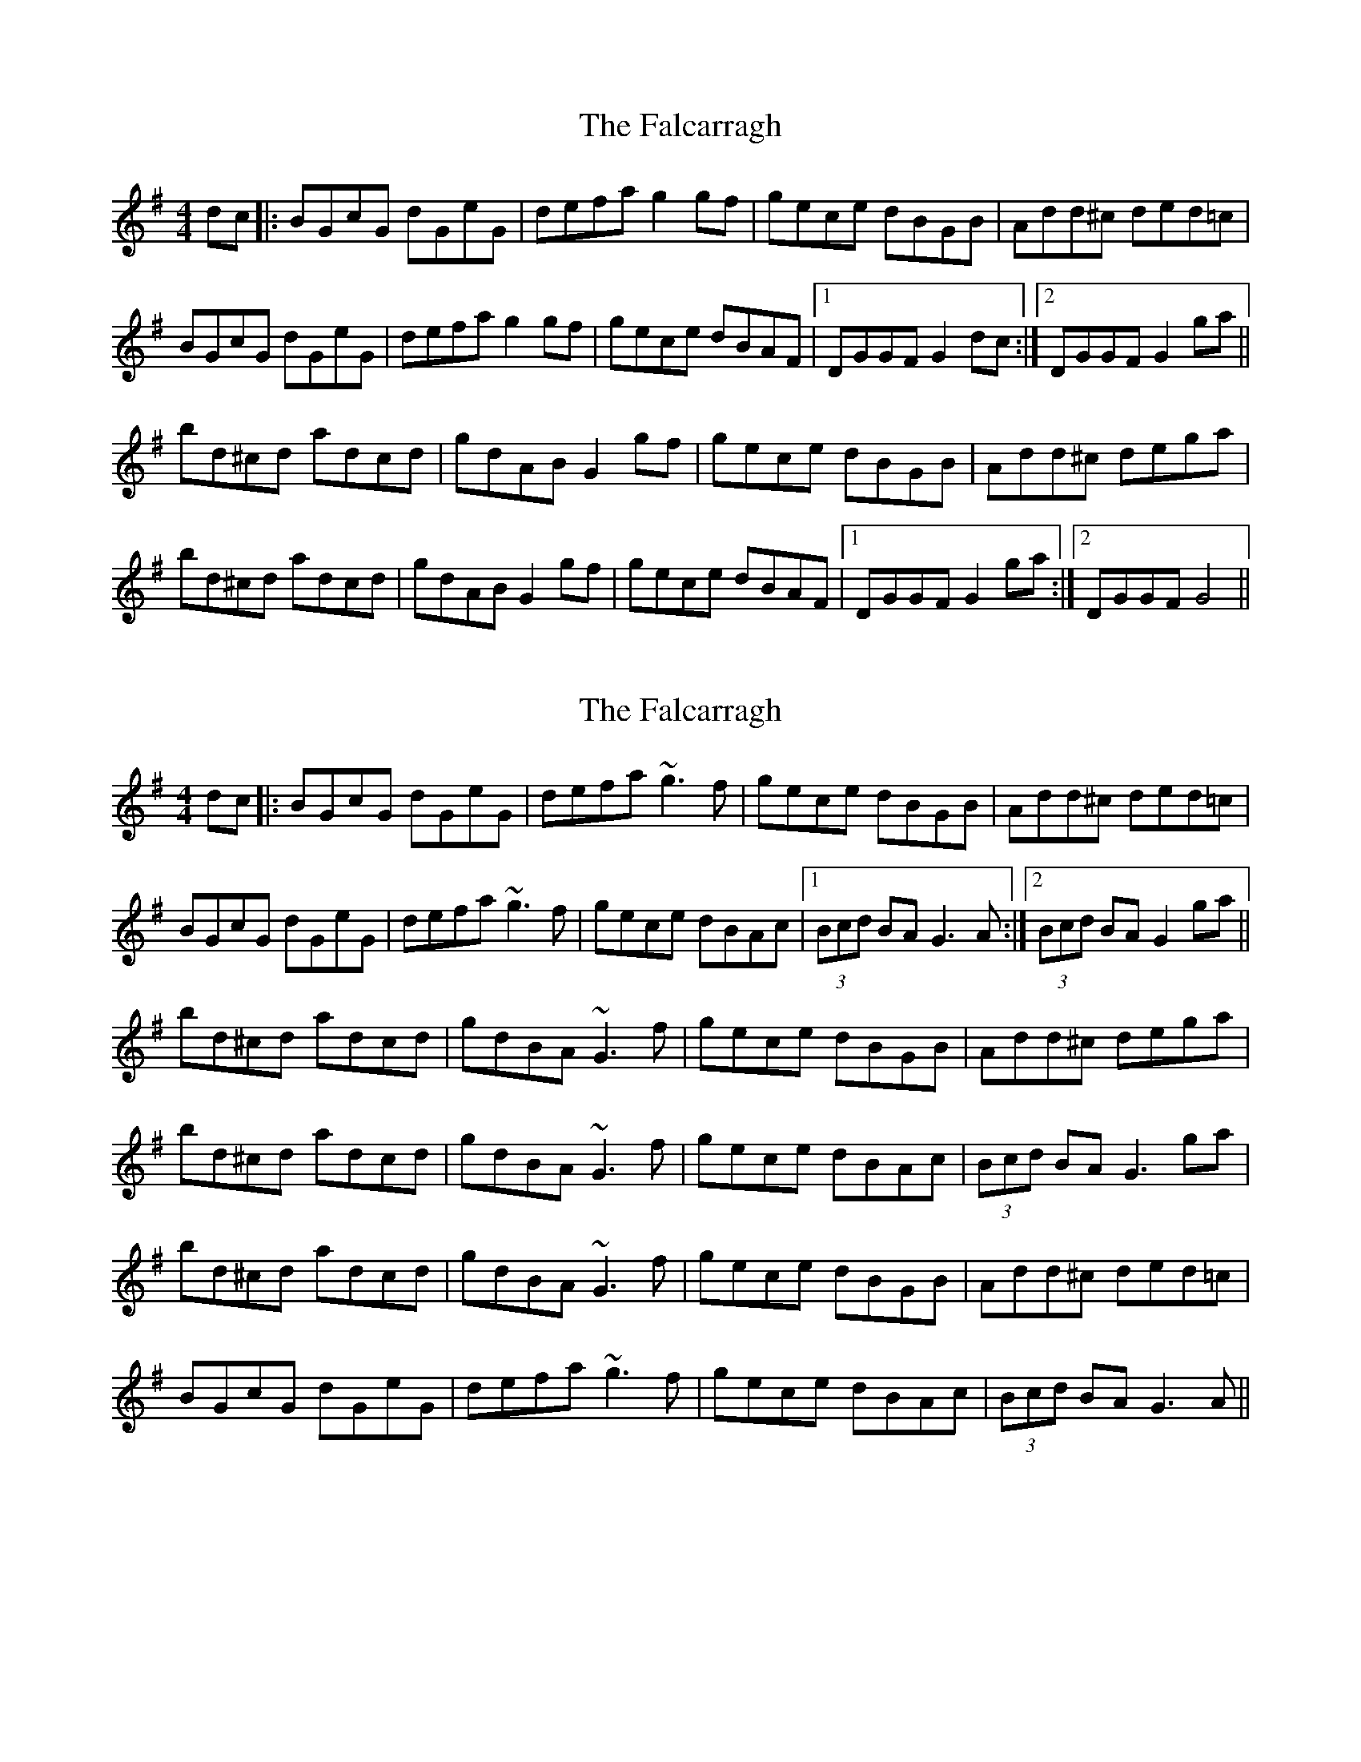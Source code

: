 X: 1
T: Falcarragh, The
Z: Kenny
S: https://thesession.org/tunes/7659#setting7659
R: hornpipe
M: 4/4
L: 1/8
K: Gmaj
dc |: BGcG dGeG | defa g2 gf | gece dBGB | Add^c ded=c |
BGcG dGeG | defa g2 gf | gece dBAF |1 DGGF G2 dc :|2 DGGF G2 ga ||
bd^cd adcd | gdAB G2 gf | gece dBGB | Add^c dega |
bd^cd adcd | gdAB G2 gf | gece dBAF |1 DGGF G2 ga :|2 DGGF G4 ||
X: 2
T: Falcarragh, The
Z: niall_kenny
S: https://thesession.org/tunes/7659#setting19058
R: hornpipe
M: 4/4
L: 1/8
K: Gmaj
dc |: BGcG dGeG | defa ~g3 f | gece dBGB | Add^c ded=c |BGcG dGeG | defa ~g3 f | gece dBAc |1 (3Bcd BA G3 A :|2 (3Bcd BA G2 ga ||bd^cd adcd | gdBA ~G3 f | gece dBGB | Add^c dega |bd^cd adcd | gdBA ~G3 f | gece dBAc | (3Bcd BA G3 ga |bd^cd adcd | gdBA ~G3 f | gece dBGB | Add^c ded=c |BGcG dGeG | defa ~g3 f | gece dBAc | (3Bcd BA G3 A ||
X: 3
T: Falcarragh, The
Z: JACKB
S: https://thesession.org/tunes/7659#setting25128
R: hornpipe
M: 4/4
L: 1/8
K: Dmaj
AG |: FDGD ADBD | ABcA d2 dc | dBGB A3F | EF^GE A3=G |
FDGD ADBD | ABcA d2 dc | dBGB AFEF |1 D2 (3DDD D2 :|2 D2 (3DDD D2 de ||
|:fA^GA eA^GA | dAFA D3B | dBGB A3F | EF^GE A3e |
fA^GA eA^GA | dAFA D3B | dBGB AFEF |1 D2 (3DDD D2 de :|2 D2 (3DDD D2 ||
